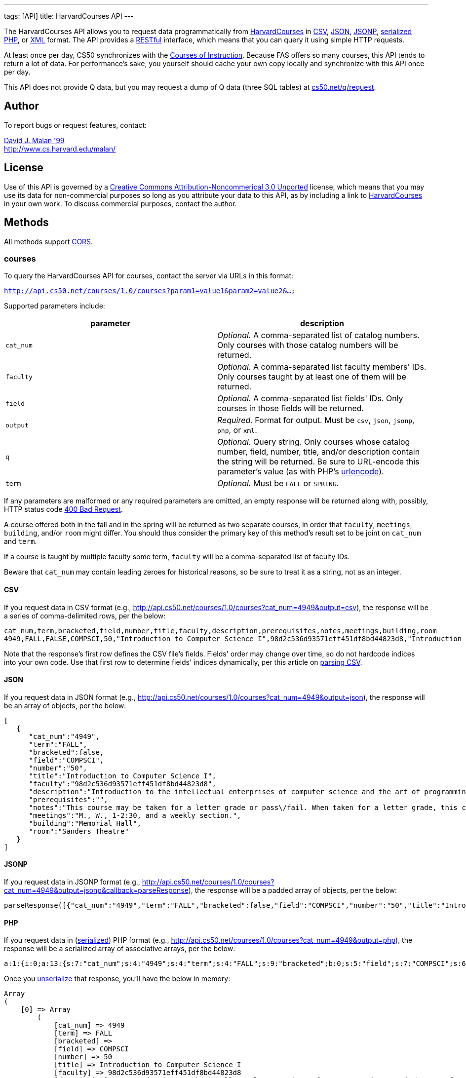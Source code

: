 ---
tags: [API]
title: HarvardCourses API
---

The HarvardCourses API allows you to request data programmatically from
http://courses.cs50.net/[HarvardCourses] in
http://en.wikipedia.org/wiki/Comma-separated_values[CSV],
http://en.wikipedia.org/wiki/JSON[JSON],
http://en.wikipedia.org/wiki/JSON#JSONP[JSONP],
http://php.net/manual/en/function.serialize.php[serialized PHP], or
http://en.wikipedia.org/wiki/XML[XML] format. The API provides a
http://en.wikipedia.org/wiki/Representational_State_Transfer[RESTful]
interface, which means that you can query it using simple HTTP requests.

At least once per day, CS50 synchronizes with the
http://www.registrar.fas.harvard.edu/fasro/courses.jsp?cat=ugrad&subcat=courses[Courses
of Instruction]. Because FAS offers so many courses, this API tends to
return a lot of data. For performance's sake, you yourself should cache
your own copy locally and synchronize with this API once per day.

This API does not provide Q data, but you may request a dump of Q data
(three SQL tables) at
https://www.cs50.net/q/request[cs50.net/q/request].


== Author

To report bugs or request features, contact:

mailto:malan@harvard.edu[David J. Malan '99] +
http://www.cs.harvard.edu/malan/


== License

Use of this API is governed by a
http://creativecommons.org/licenses/by-nc/3.0/[Creative Commons
Attribution-Noncommerical 3.0 Unported] license, which means that you
may use its data for non-commercial purposes so long as you attribute
your data to this API, as by including a link to
http://courses.cs50.net/[HarvardCourses] in your own work. To discuss
commercial purposes, contact the author.


== Methods

All methods support
http://en.wikipedia.org/wiki/Cross-Origin_Resource_Sharing[CORS].

=== courses

To query the HarvardCourses API for courses, contact the server via URLs
in this format:

`http://api.cs50.net/courses/1.0/courses?param1=value1&param2=value2&...`

Supported parameters include:

[cols=",",options="header",]
|=======================================================================
|parameter |description
|`cat_num` |_Optional._ A comma-separated list of catalog numbers. Only
courses with those catalog numbers will be returned.

|`faculty` |_Optional._ A comma-separated list faculty members' IDs.
Only courses taught by at least one of them will be returned.

|`field` |_Optional._ A comma-separated list fields' IDs. Only courses
in those fields will be returned.

|`output` |_Required._ Format for output. Must be `csv`, `json`,
`jsonp`, `php`, or `xml`.

|`q` |_Optional._ Query string. Only courses whose catalog number,
field, number, title, and/or description contain the string will be
returned. Be sure to URL-encode this parameter's value (as with PHP's
http://php.net/manual/en/function.urlencode.php[urlencode]).

|`term` |_Optional._ Must be `FALL` or `SPRING`.
|=======================================================================

If any parameters are malformed or any required parameters are omitted,
an empty response will be returned along with, possibly, HTTP status
code
http://www.w3.org/Protocols/rfc2616/rfc2616-sec10.html#sec10.4.1[400 Bad
Request].

A course offered both in the fall and in the spring will be returned as
two separate courses, in order that `faculty`, `meetings`, `building`,
and/or `room` might differ. You should thus consider the primary key of
this method's result set to be joint on `cat_num` and `term`.

If a course is taught by multiple faculty some term, `faculty` will be a
comma-separated list of faculty IDs.

Beware that `cat_num` may contain leading zeroes for historical reasons,
so be sure to treat it as a string, not as an integer.


==== CSV

If you request data in CSV format (e.g.,
http://api.cs50.net/courses/1.0/courses?cat_num=4949&output=csv), the
response will be a series of comma-delimited rows, per the below:

[source,text]
----
cat_num,term,bracketed,field,number,title,faculty,description,prerequisites,notes,meetings,building,room
4949,FALL,FALSE,COMPSCI,50,"Introduction to Computer Science I",98d2c536d93571eff451df8bd44823d8,"Introduction to the intellectual enterprises of computer science and the art of programming. This course teaches students how to think algorithmically and solve problems efficiently. Topics include abstraction, encapsulation, data structures, databases, memory management, software development, virtualization, and websites. Languages include C, PHP, and JavaScript plus SQL, CSS, and XHTML. Problem sets inspired by real-world domains of biology, cryptography, finance, forensics, and gaming. Designed for concentrators and non-concentrators alike, with or without prior programming experience.",,"This course may be taken for a letter grade or pass/fail. When taken for a letter grade, this course meets the General Education requirement for Empirical and Mathematical Reasoning or the Core area requirement for Quantitative Reasoning. This course will also meet F., 1-2:30pm on September 3, 2010 and September 10, 2010 only. Students with conflicts should watch those lectures online.","M., W., 1-2:30, and a weekly section.","Memorial Hall","Sanders Theatre"
----

Note that the response's first row defines the CSV file's fields.
Fields' order may change over time, so do not hardcode indices into your
own code. Use that first row to determine fields' indices dynamically,
per this article on link:../../Neat_Tricks#Parsing_CSV[parsing CSV].


==== JSON

If you request data in JSON format (e.g.,
http://api.cs50.net/courses/1.0/courses?cat_num=4949&output=json), the
response will be an array of objects, per the below:

[source,javascript]
----
[
   {
      "cat_num":"4949",
      "term":"FALL",
      "bracketed":false,
      "field":"COMPSCI",
      "number":"50",
      "title":"Introduction to Computer Science I",
      "faculty":"98d2c536d93571eff451df8bd44823d8",
      "description":"Introduction to the intellectual enterprises of computer science and the art of programming. This course teaches students how to think algorithmically and solve problems efficiently. Topics include abstraction, encapsulation, data structures, databases, memory management, software development, virtualization, and websites. Languages include C, PHP, and JavaScript plus SQL, CSS, and XHTML. Problem sets inspired by real-world domains of biology, cryptography, finance, forensics, and gaming. Designed for concentrators and non-concentrators alike, with or without prior programming experience.",
      "prerequisites":"",
      "notes":"This course may be taken for a letter grade or pass\/fail. When taken for a letter grade, this course meets the General Education requirement for Empirical and Mathematical Reasoning or the Core area requirement for Quantitative Reasoning. This course will also meet F., 1-2:30pm on September 3, 2010 and September 10, 2010 only. Students with conflicts should watch those lectures online.",
      "meetings":"M., W., 1-2:30, and a weekly section.",
      "building":"Memorial Hall",
      "room":"Sanders Theatre"
   }
]
----


==== JSONP

If you request data in JSONP format (e.g.,
http://api.cs50.net/courses/1.0/courses?cat_num=4949&output=jsonp&callback=parseResponse),
the response will be a padded array of objects, per the below:

[source,javascript]
----
parseResponse([{"cat_num":"4949","term":"FALL","bracketed":false,"field":"COMPSCI","number":"50","title":"Introduction to Computer Science I","faculty":"98d2c536d93571eff451df8bd44823d8","description":"Introduction to the intellectual enterprises of computer science and the art of programming. This course teaches students how to think algorithmically and solve problems efficiently. Topics include abstraction, encapsulation, data structures, databases, memory management, software development, virtualization, and websites. Languages include C, PHP, and JavaScript plus SQL, CSS, and XHTML. Problem sets inspired by real-world domains of biology, cryptography, finance, forensics, and gaming. Designed for concentrators and non-concentrators alike, with or without prior programming experience.","prerequisites":"","notes":"This course may be taken for a letter grade or pass\/fail. When taken for a letter grade, this course meets the General Education requirement for Empirical and Mathematical Reasoning or the Core area requirement for Quantitative Reasoning. This course will also meet F., 1-2:30pm on September 3, 2010 and September 10, 2010 only. Students with conflicts should watch those lectures online.","meetings":"M., W., 1-2:30, and a weekly section.","building":"Memorial Hall","room":"Sanders Theatre"}])
----


==== PHP

If you request data in
(http://www.php.net/manual/en/language.oop5.serialization.php[serialized])
PHP format (e.g.,
http://api.cs50.net/courses/1.0/courses?cat_num=4949&output=php), the
response will be a serialized array of associative arrays, per the
below:

[source,php]
----
a:1:{i:0;a:13:{s:7:"cat_num";s:4:"4949";s:4:"term";s:4:"FALL";s:9:"bracketed";b:0;s:5:"field";s:7:"COMPSCI";s:6:"number";s:2:"50";s:5:"title";s:34:"Introduction to Computer Science I";s:7:"faculty";s:32:"98d2c536d93571eff451df8bd44823d8";s:11:"description";s:595:"Introduction to the intellectual enterprises of computer science and the art of programming. This course teaches students how to think algorithmically and solve problems efficiently. Topics include abstraction, encapsulation, data structures, databases, memory management, software development, virtualization, and websites. Languages include C, PHP, and JavaScript plus SQL, CSS, and XHTML. Problem sets inspired by real-world domains of biology, cryptography, finance, forensics, and gaming. Designed for concentrators and non-concentrators alike, with or without prior programming experience.";s:13:"prerequisites";s:0:"";s:5:"notes";s:388:"This course may be taken for a letter grade or pass/fail. When taken for a letter grade, this course meets the General Education requirement for Empirical and Mathematical Reasoning or the Core area requirement for Quantitative Reasoning. This course will also meet F., 1-2:30pm on September 3, 2010 and September 10, 2010 only. Students with conflicts should watch those lectures online.";s:8:"meetings";s:37:"M., W., 1-2:30, and a weekly section.";s:8:"building";s:13:"Memorial Hall";s:4:"room";s:15:"Sanders Theatre";}}
----

Once you http://php.net/manual/en/function.unserialize.php[unserialize]
that response, you'll have the below in memory:

[source,php]
----
Array
(
    [0] => Array
        (
            [cat_num] => 4949
            [term] => FALL
            [bracketed] => 
            [field] => COMPSCI
            [number] => 50
            [title] => Introduction to Computer Science I
            [faculty] => 98d2c536d93571eff451df8bd44823d8
            [description] => Introduction to the intellectual enterprises of computer science and the art of programming. This course teaches students how to think algorithmically and solve problems efficiently. Topics include abstraction, encapsulation, data structures, databases, memory management, software development, virtualization, and websites. Languages include C, PHP, and JavaScript plus SQL, CSS, and XHTML. Problem sets inspired by real-world domains of biology, cryptography, finance, forensics, and gaming. Designed for concentrators and non-concentrators alike, with or without prior programming experience.
            [prerequisites] => 
            [notes] => This course may be taken for a letter grade or pass/fail. When taken for a letter grade, this course meets the General Education requirement for Empirical and Mathematical Reasoning or the Core area requirement for Quantitative Reasoning. This course will also meet F., 1-2:30pm on September 3, 2010 and September 10, 2010 only. Students with conflicts should watch those lectures online.
            [meetings] => M., W., 1-2:30, and a weekly section.
            [building] => Memorial Hall
            [room] => Sanders Theatre
        )

)
----


==== XML

If you request data in XML format (e.g.,
http://api.cs50.net/courses/1.0/courses?cat_num=4949&output=xml), the
response will be an XML document whose root element is `courses`, each
of whose children is an `course`, per the below:

[source,xml]
----
<?xml version="1.0" encoding="UTF-8"?>
<courses>
  <course>
    <cat_num>4949</cat_num>
    <term>FALL</term>
    <bracketed>0</bracketed>
    <field>COMPSCI</field>
    <number>50</number>
    <title>Introduction to Computer Science I</title>
    <faculty>98d2c536d93571eff451df8bd44823d8</faculty>
    <description>Introduction to the intellectual enterprises of
    computer science and the art of programming. This course
    teaches students how to think algorithmically and solve
    problems efficiently. Topics include abstraction,
    encapsulation, data structures, databases, memory management,
    software development, virtualization, and websites. Languages
    include C, PHP, and JavaScript plus SQL, CSS, and XHTML.
    Problem sets inspired by real-world domains of biology,
    cryptography, finance, forensics, and gaming. Designed for
    concentrators and non-concentrators alike, with or without
    prior programming experience.</description>
    <prerequisites />
    <notes>This course may be taken for a letter grade or
    pass/fail. When taken for a letter grade, this course meets the
    General Education requirement for Empirical and Mathematical
    Reasoning or the Core area requirement for Quantitative
    Reasoning. This course will also meet F., 1-2:30pm on September
    3, 2010 and September 10, 2010 only. Students with conflicts
    should watch those lectures online.</notes>
    <meetings>M., W., 1-2:30, and a weekly section.</meetings>
    <building>Memorial Hall</building>
    <room>Sanders Theatre</room>
  </course>
</courses>
----

=== faculty

To query the HarvardCourses API for faculty, contact the server via URLs
in this format:

`http://api.cs50.net/courses/1.0/faculty?param1=value1&param2=value2&...`

Supported parameters include:

[cols=",",options="header",]
|=======================================================================
|parameter |description
|`id` |_Optional._ A comma-separated list of faculty members' IDs.

|`output` |_Required._ Format for output. Must be `csv`, `json`,
`jsonp`, `php`, or `xml`.
|=======================================================================

If any parameters are malformed or any required parameters are omitted,
an empty response will be returned along with, possibly, HTTP status
code
http://www.w3.org/Protocols/rfc2616/rfc2616-sec10.html#sec10.4.1[400 Bad
Request].


==== CSV

If you request data in CSV format (e.g.,
http://api.cs50.net/courses/1.0/faculty?id=98d2c536d93571eff451df8bd44823d8&output=csv),
the response will be a series of comma-delimited rows, per the below:

[source,text]
----
id,first,middle,last,suffix
98d2c536d93571eff451df8bd44823d8,David,J.,Malan,
----

Note that the response's first row defines the CSV file's fields.
Fields' order may change over time, so do not hardcode indices into your
own code. Use that first row to determine fields' indices dynamically,
per this article on link:../../Neat_Tricks#Parsing_CSV[parsing CSV].


==== JSON

If you request data in JSON format (e.g.,
http://api.cs50.net/courses/1.0/faculty?id=98d2c536d93571eff451df8bd44823d8&output=json),
the response will be an array of objects, per the below:

[source,javascript]
----
[
   {
      "id":"98d2c536d93571eff451df8bd44823d8",
      "first":"David",
      "middle":"J.",
      "last":"Malan",
      "suffix":""
   }
]
----


==== JSONP

If you request data in JSONP format (e.g.,
http://api.cs50.net/courses/1.0/faculty?id=98d2c536d93571eff451df8bd44823d8&output=jsonp&callback=parseResponse),
the response will be a padded array of objects, per the below:

[source,javascript]
----
parseResponse([{"id":"98d2c536d93571eff451df8bd44823d8","first":"David","middle":"J.","last":"Malan","suffix":""}])
----


==== PHP

If you request data in
(http://www.php.net/manual/en/language.oop5.serialization.php[serialized])
PHP format (e.g.,
http://api.cs50.net/courses/1.0/faculty?id=98d2c536d93571eff451df8bd44823d8&output=php),
the response will be a serialized array of associative arrays, per the
below:

[source,php]
----
a:1:{i:0;a:5:{s:2:"id";s:32:"98d2c536d93571eff451df8bd44823d8";s:5:"first";s:5:"David";s:6:"middle";s:2:"J.";s:4:"last";s:5:"Malan";s:6:"suffix";s:0:"";}}
----

Once you http://php.net/manual/en/function.unserialize.php[unserialize]
that response, you'll have the below in memory:

[source,php]
----
Array
(
    [0] => Array
        (
            [id] => 98d2c536d93571eff451df8bd44823d8
            [first] => David
            [middle] => J.
            [last] => Malan
            [suffix] => 
        )
)
----


=== XML

If you request data in XML format (e.g.,
http://api.cs50.net/courses/1.0/faculty?id=98d2c536d93571eff451df8bd44823d8&output=xml),
the response will be an XML document whose root element is `courses`,
each of whose children is an `course`, per the below:

[source,xml]
----
<?xml version="1.0" encoding="UTF-8"?>
<faculty>
  <member>
    <id>98d2c536d93571eff451df8bd44823d8</id>
    <first>David</first>
    <middle>J.</middle>
    <last>Malan</last>
    <suffix />
  </member>
</faculty>
----


=== fields

To query the HarvardCourses API for fields of study, contact the server
via URLs in this format:

`http://api.cs50.net/courses/1.0/fields?param1=value1&param2=value2&...`

Supported parameters include:

[cols=",",options="header",]
|=======================================================================
|parameter |description
|`id` |_Optional._ A comma-separated list of fields' IDs.

|`output` |_Required._ Format for output. Must be `csv`, `json`,
`jsonp`, `php`, or `xml`.
|=======================================================================

If any parameters are malformed or any required parameters are omitted,
an empty response will be returned along with, possibly, HTTP status
code
http://www.w3.org/Protocols/rfc2616/rfc2616-sec10.html#sec10.4.1[400 Bad
Request].


==== CSV

If you request data in CSV format (e.g.,
http://api.cs50.net/courses/1.0/fields?id=COMPSCI&output=csv), the
response will be a series of comma-delimited rows, per the below:

[source,text]
----
id,name
COMPSCI,"Computer Science"
----

Note that the response's first row defines the CSV file's fields.
Fields' order may change over time, so do not hardcode indices into your
own code. Use that first row to determine fields' indices dynamically,
per this article on link:../../Neat_Tricks#Parsing_CSV[parsing CSV].


==== JSON

If you request data in JSON format (e.g.,
http://api.cs50.net/courses/1.0/fields?id=COMPSCI&output=json), the
response will be an array of objects, per the below:

[source,javascript]
----
[
   {
      "id":"COMPSCI",
      "name":"Computer Science"
   }
]
----


==== JSONP

If you request data in JSONP format (e.g.,
http://api.cs50.net/courses/1.0/fields?id=COMPSCI&output=jsonp&callback=parseResponse),
the response will be a padded array of objects, per the below:

[source,javascript]
----
parseResponse([{"id":"COMPSCI","name":"Computer Science"}])
----


==== PHP

If you request data in
(http://www.php.net/manual/en/language.oop5.serialization.php[serialized])
PHP format (e.g.,
http://api.cs50.net/courses/1.0/fields?id=COMPSCI&output=php), the
response will be a serialized array of associative arrays, per the
below:

[source,php]
----
a:1:{i:0;a:2:{s:2:"id";s:7:"COMPSCI";s:4:"name";s:16:"Computer Science";}}
----

Once you http://php.net/manual/en/function.unserialize.php[unserialize]
that response, you'll have the below in memory:

[source,php]
----
Array
(
    [0] => Array
        (
            [id] => COMPSCI
            [name] => Computer Science
        )

)
----


==== XML

If you request data in XML format (e.g.,
http://api.cs50.net/courses/1.0/fields?id=COMPSCI&output=xml), the
response will be an XML document whose root element is `courses`, each
of whose children is an `course`, per the below:

[source,xml]
----
<?xml version="1.0" encoding="UTF-8"?>
<fields>
  <field>
    <id>COMPSCI</id>
    <name>Computer Science</name>
  </field>
</fields>
----


== Examples

* Returns all courses:
** http://api.cs50.net/courses/1.0/courses?output=csv
** http://api.cs50.net/courses/1.0/courses?output=json
** http://api.cs50.net/courses/1.0/courses?output=jsonp&callback=parseResponse
** http://api.cs50.net/courses/1.0/courses?output=php
** http://api.cs50.net/courses/1.0/courses?output=xml
* Returns course with catalog number 4949:
** http://api.cs50.net/courses/1.0/courses?cat_num=4949&output=csv
** http://api.cs50.net/courses/1.0/courses?cat_num=4949&output=json
** http://api.cs50.net/courses/1.0/courses?cat_num=4949&output=jsonp&callback=parseResponse
** http://api.cs50.net/courses/1.0/courses?cat_num=4949&output=php
** http://api.cs50.net/courses/1.0/courses?cat_num=4949&output=xml
* Returns courses taught by David J. Malan:
** http://api.cs50.net/courses/1.0/courses?faculty=98d2c536d93571eff451df8bd44823d8&output=csv
** http://api.cs50.net/courses/1.0/courses?faculty=98d2c536d93571eff451df8bd44823d8&output=json
** http://api.cs50.net/courses/1.0/courses?faculty=98d2c536d93571eff451df8bd44823d8&output=jsonp&callback=parseResponse
** http://api.cs50.net/courses/1.0/courses?faculty=98d2c536d93571eff451df8bd44823d8&output=php
** http://api.cs50.net/courses/1.0/courses?faculty=98d2c536d93571eff451df8bd44823d8&output=xml
* Returns Computer Science courses:
** http://api.cs50.net/courses/1.0/courses?field=COMPSCI&output=csv
** http://api.cs50.net/courses/1.0/courses?field=COMPSCI&output=json
** http://api.cs50.net/courses/1.0/courses?field=COMPSCI&output=jsonp&callback=parseResponse
** http://api.cs50.net/courses/1.0/courses?field=COMPSCI&output=php
** http://api.cs50.net/courses/1.0/courses?field=COMPSCI&output=xml
* Returns courses related to archaeology:
** http://api.cs50.net/courses/1.0/courses?q=archaeology&output=csv
** http://api.cs50.net/courses/1.0/courses?q=archaeology&output=json
** http://api.cs50.net/courses/1.0/courses?q=archaeology&output=jsonp&callback=parseResponse
** http://api.cs50.net/courses/1.0/courses?q=archaeology&output=php
** http://api.cs50.net/courses/1.0/courses?q=archaeology&output=xml
* Returns David J. Malan:
** http://api.cs50.net/courses/1.0/faculty?id=98d2c536d93571eff451df8bd44823d8&output=csv
** http://api.cs50.net/courses/1.0/faculty?id=98d2c536d93571eff451df8bd44823d8&output=json
** http://api.cs50.net/courses/1.0/faculty?id=98d2c536d93571eff451df8bd44823d8&output=jsonp&callback=parseResponse
** http://api.cs50.net/courses/1.0/faculty?id=98d2c536d93571eff451df8bd44823d8&output=php
** http://api.cs50.net/courses/1.0/faculty?id=98d2c536d93571eff451df8bd44823d8&output=xml
* Returns Computer Science:
** http://api.cs50.net/courses/1.0/fields?id=COMPSCI&output=csv
** http://api.cs50.net/courses/1.0/fields?id=COMPSCI&output=json
** http://api.cs50.net/courses/1.0/fields?id=COMPSCI&output=jsonp&callback=parseResponse
** http://api.cs50.net/courses/1.0/fields?id=COMPSCI&output=php
** http://api.cs50.net/courses/1.0/fields?id=COMPSCI&output=xml


External Links
--------------

* http://en.wikipedia.org/wiki/Comma-separated_values[Comma-separated
values]
* http://en.wikipedia.org/wiki/JSON[JSON]
* http://en.wikipedia.org/wiki/JSON#JSONP[JSONP]
* http://php.net/manual/en/function.serialize.php[PHP: serialize]
* http://php.net/manual/en/function.unserialize.php[PHP: unserialize]
* http://en.wikipedia.org/wiki/XML[XML]


Changelog
---------

* http://wiki.cs50.net.php?title=HarvardCourses_API&oldid=3204[0.9]
* 1.0
** Complete overhaul. Integrated with
http://courses.cs50.net/[HarvardCourses]. Added support for multiple
methods and multiple output formats.
